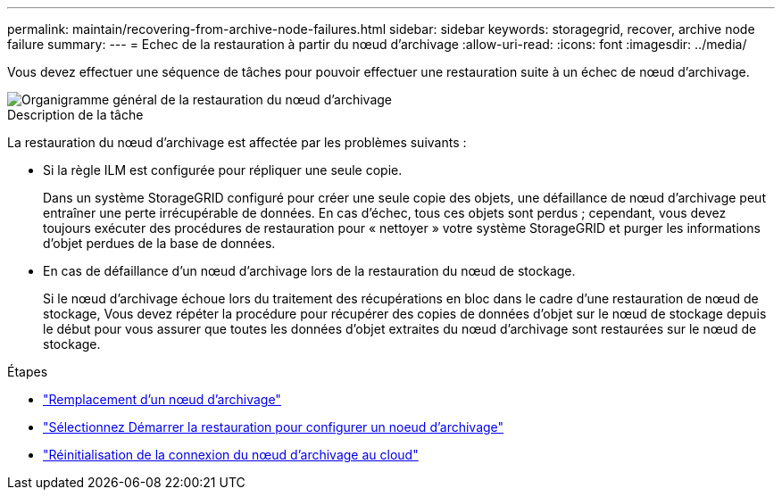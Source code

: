 ---
permalink: maintain/recovering-from-archive-node-failures.html 
sidebar: sidebar 
keywords: storagegrid, recover, archive node failure 
summary:  
---
= Echec de la restauration à partir du nœud d'archivage
:allow-uri-read: 
:icons: font
:imagesdir: ../media/


[role="lead"]
Vous devez effectuer une séquence de tâches pour pouvoir effectuer une restauration suite à un échec de nœud d'archivage.

image::../media/overview_archive_node_recovery.gif[Organigramme général de la restauration du nœud d'archivage]

.Description de la tâche
La restauration du nœud d'archivage est affectée par les problèmes suivants :

* Si la règle ILM est configurée pour répliquer une seule copie.
+
Dans un système StorageGRID configuré pour créer une seule copie des objets, une défaillance de nœud d'archivage peut entraîner une perte irrécupérable de données. En cas d'échec, tous ces objets sont perdus ; cependant, vous devez toujours exécuter des procédures de restauration pour « nettoyer » votre système StorageGRID et purger les informations d'objet perdues de la base de données.

* En cas de défaillance d'un nœud d'archivage lors de la restauration du nœud de stockage.
+
Si le nœud d'archivage échoue lors du traitement des récupérations en bloc dans le cadre d'une restauration de nœud de stockage, Vous devez répéter la procédure pour récupérer des copies de données d'objet sur le nœud de stockage depuis le début pour vous assurer que toutes les données d'objet extraites du nœud d'archivage sont restaurées sur le nœud de stockage.



.Étapes
* link:replacing-archive-node.html["Remplacement d'un nœud d'archivage"]
* link:selecting-start-recovery-to-configure-archive-node.html["Sélectionnez Démarrer la restauration pour configurer un noeud d'archivage"]
* link:resetting-archive-node-connection-to-cloud.html["Réinitialisation de la connexion du nœud d'archivage au cloud"]


